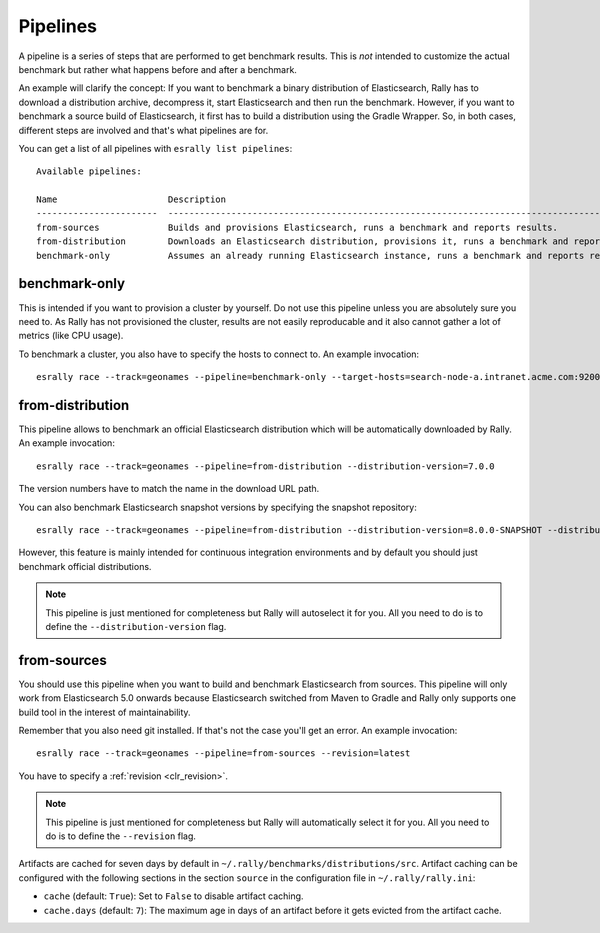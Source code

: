 Pipelines
=========

A pipeline is a series of steps that are performed to get benchmark results. This is *not* intended to customize the actual benchmark but rather what happens before and after a benchmark.

An example will clarify the concept: If you want to benchmark a binary distribution of Elasticsearch, Rally has to download a distribution archive, decompress it, start Elasticsearch and then run the benchmark. However, if you want to benchmark a source build of Elasticsearch, it first has to build a distribution using the Gradle Wrapper. So, in both cases, different steps are involved and that's what pipelines are for.

You can get a list of all pipelines with ``esrally list pipelines``::

    Available pipelines:

    Name                     Description
    -----------------------  ---------------------------------------------------------------------------------------------
    from-sources             Builds and provisions Elasticsearch, runs a benchmark and reports results.
    from-distribution        Downloads an Elasticsearch distribution, provisions it, runs a benchmark and reports results.
    benchmark-only           Assumes an already running Elasticsearch instance, runs a benchmark and reports results

benchmark-only
~~~~~~~~~~~~~~

This is intended if you want to provision a cluster by yourself. Do not use this pipeline unless you are absolutely sure you need to. As Rally has not provisioned the cluster, results are not easily reproducable and it also cannot gather a lot of metrics (like CPU usage).

To benchmark a cluster, you also have to specify the hosts to connect to. An example invocation::

    esrally race --track=geonames --pipeline=benchmark-only --target-hosts=search-node-a.intranet.acme.com:9200,search-node-b.intranet.acme.com:9200


from-distribution
~~~~~~~~~~~~~~~~~

This pipeline allows to benchmark an official Elasticsearch distribution which will be automatically downloaded by Rally. An example invocation::

    esrally race --track=geonames --pipeline=from-distribution --distribution-version=7.0.0

The version numbers have to match the name in the download URL path.

You can also benchmark Elasticsearch snapshot versions by specifying the snapshot repository::

    esrally race --track=geonames --pipeline=from-distribution --distribution-version=8.0.0-SNAPSHOT --distribution-repository=snapshot

However, this feature is mainly intended for continuous integration environments and by default you should just benchmark official distributions.

.. note::

   This pipeline is just mentioned for completeness but Rally will autoselect it for you. All you need to do is to define the ``--distribution-version`` flag.

.. _pipelines_from-sources:

from-sources
~~~~~~~~~~~~

You should use this pipeline when you want to build and benchmark Elasticsearch from sources. This pipeline will only work from Elasticsearch 5.0 onwards because Elasticsearch switched from Maven to Gradle and Rally only supports one build tool in the interest of maintainability.

Remember that you also need git installed. If that's not the case you'll get an error. An example invocation::

    esrally race --track=geonames --pipeline=from-sources --revision=latest

You have to specify a :ref:`revision <clr_revision>`.

.. note::

   This pipeline is just mentioned for completeness but Rally will automatically select it for you. All you need to do is to define the ``--revision`` flag.

Artifacts are cached for seven days by default in ``~/.rally/benchmarks/distributions/src``. Artifact caching can be configured with the following sections in the section ``source`` in the configuration file in ``~/.rally/rally.ini``:

* ``cache`` (default: ``True``): Set to ``False`` to disable artifact caching.
* ``cache.days`` (default: ``7``): The maximum age in days of an artifact before it gets evicted from the artifact cache.
